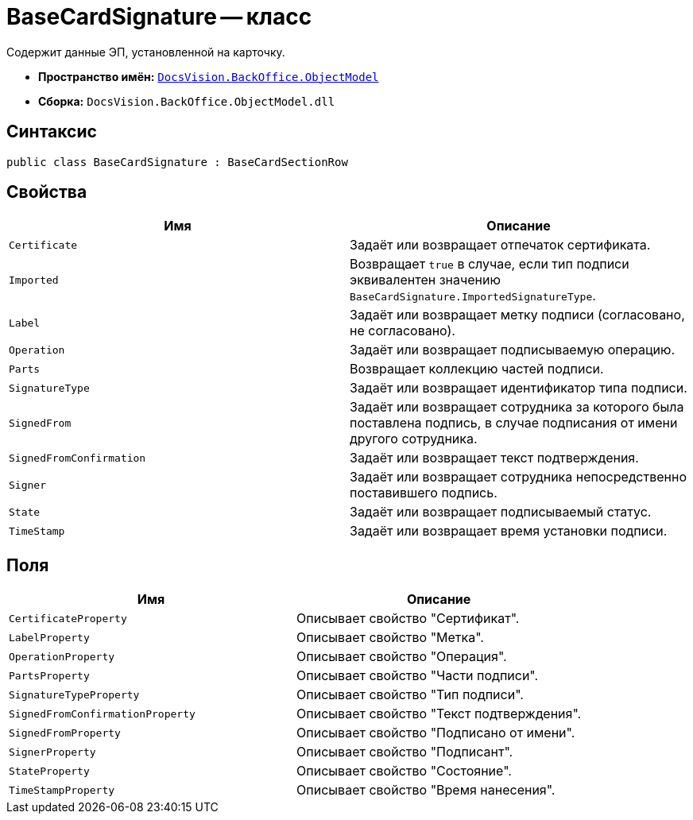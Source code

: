= BaseCardSignature -- класс

Содержит данные ЭП, установленной на карточку.

* *Пространство имён:* `xref:Platform-ObjectModel:ObjectModel_NS.adoc[DocsVision.BackOffice.ObjectModel]`
* *Сборка:* `DocsVision.BackOffice.ObjectModel.dll`

== Синтаксис

[source,csharp]
----
public class BaseCardSignature : BaseCardSectionRow
----

== Свойства

[cols=",",options="header"]
|===
|Имя |Описание
|`Certificate` |Задаёт или возвращает отпечаток сертификата.
|`Imported` |Возвращает `true` в случае, если тип подписи эквивалентен значению `BaseCardSignature.ImportedSignatureType`.
|`Label` |Задаёт или возвращает метку подписи (согласовано, не согласовано).
|`Operation` |Задаёт или возвращает подписываемую операцию.
|`Parts` |Возвращает коллекцию частей подписи.
|`SignatureType` |Задаёт или возвращает идентификатор типа подписи.
|`SignedFrom` |Задаёт или возвращает сотрудника за которого была поставлена подпись, в случае подписания от имени другого сотрудника.
|`SignedFromConfirmation` |Задаёт или возвращает текст подтверждения.
|`Signer` |Задаёт или возвращает сотрудника непосредственно поставившего подпись.
|`State` |Задаёт или возвращает подписываемый статус.
|`TimeStamp` |Задаёт или возвращает время установки подписи.
|===

== Поля

[cols=",",options="header"]
|===
|Имя |Описание
|`CertificateProperty` |Описывает свойство "Сертификат".
|`LabelProperty` |Описывает свойство "Метка".
|`OperationProperty` |Описывает свойство "Операция".
|`PartsProperty` |Описывает свойство "Части подписи".
|`SignatureTypeProperty` |Описывает свойство "Тип подписи".
|`SignedFromConfirmationProperty` |Описывает свойство "Текст подтверждения".
|`SignedFromProperty` |Описывает свойство "Подписано от имени".
|`SignerProperty` |Описывает свойство "Подписант".
|`StateProperty` |Описывает свойство "Состояние".
|`TimeStampProperty` |Описывает свойство "Время нанесения".
|===
